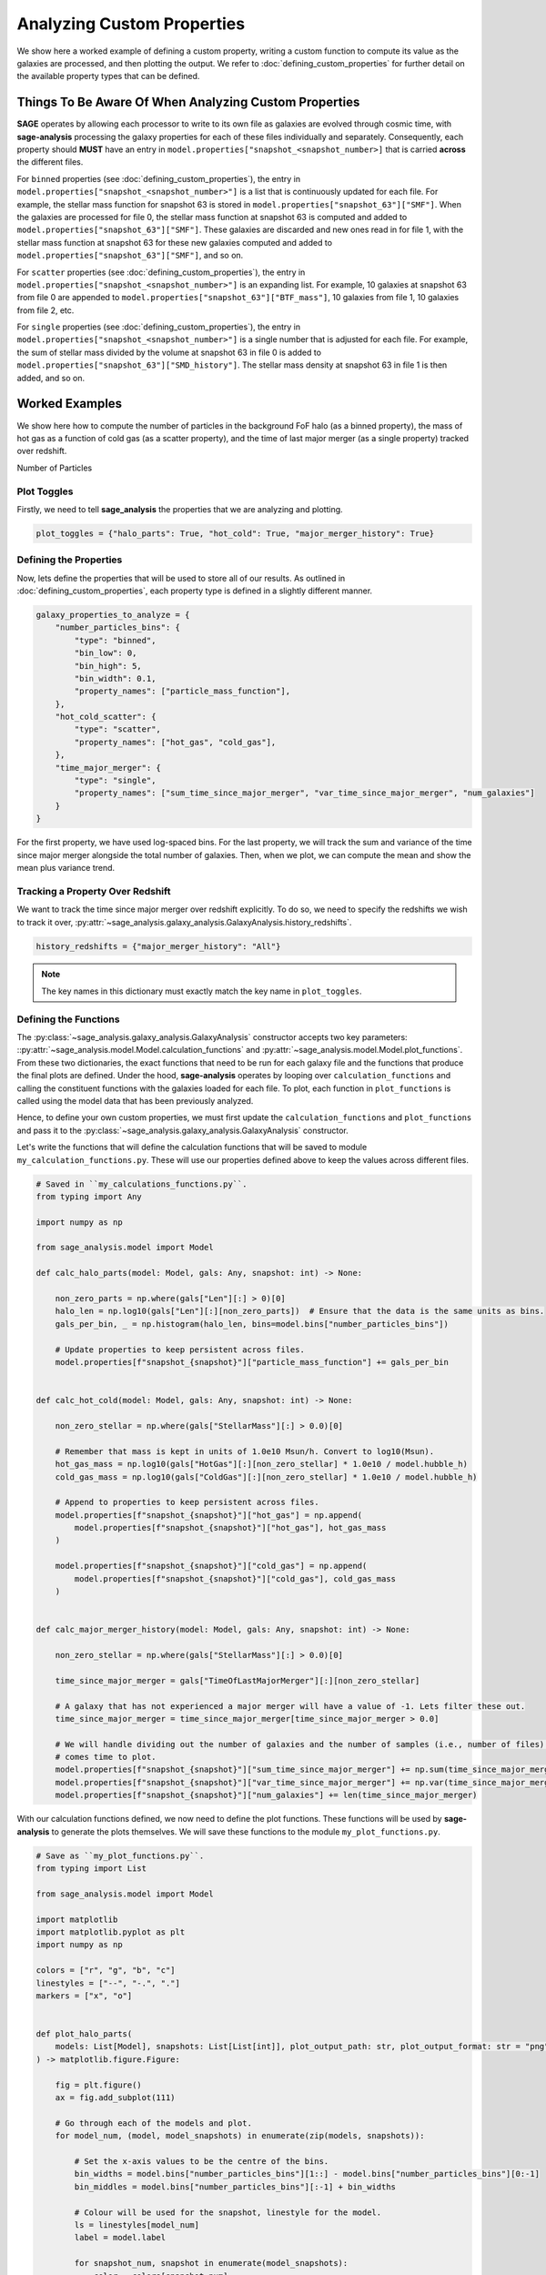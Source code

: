 Analyzing Custom Properties
===========================

We show here a worked example of defining a custom property, writing a custom function to compute its value as the
galaxies are processed, and then plotting the output.  We refer to :doc:`defining_custom_properties` for further detail
on the available property types that can be defined.

Things To Be Aware Of When Analyzing Custom Properties
------------------------------------------------------

**SAGE** operates by allowing each processor to write to its own file as galaxies are evolved through cosmic time,
with **sage-analysis** processing the galaxy properties for each of these files individually and separately.
Consequently, each property should **MUST** have an entry in ``model.properties["snapshot_<snapshot_number>]`` that is
carried **across** the different files.

For ``binned`` properties (see :doc:`defining_custom_properties`), the entry in
``model.properties["snapshot_<snapshot_number>"]`` is a list that is continuously updated for each file.  For example,
the stellar mass function for snapshot 63 is stored in ``model.properties["snapshot_63"]["SMF"]``. When the galaxies
are processed for file 0, the stellar mass function at snapshot 63 is computed and added to
``model.properties["snapshot_63"]["SMF"]``.  These galaxies are discarded and new ones read in for file 1, with the
stellar mass function at snapshot 63 for these new galaxies computed and added to
``model.properties["snapshot_63"]["SMF"]``, and so on.

For ``scatter`` properties (see :doc:`defining_custom_properties`), the entry in
``model.properties["snapshot_<snapshot_number>"]`` is an expanding list.  For example, 10 galaxies at snapshot 63 from
file 0 are appended to ``model.properties["snapshot_63"]["BTF_mass"]``, 10 galaxies from file 1, 10 galaxies from file 2, etc.

For ``single`` properties (see :doc:`defining_custom_properties`), the entry in
``model.properties["snapshot_<snapshot_number>"]`` is a single number that is adjusted for each file.  For example, the
sum of stellar mass divided by the volume at snapshot 63 in file 0 is added to
``model.properties["snapshot_63"]["SMD_history"]``.  The stellar mass density at snapshot 63 in file 1 is then added,
and so on.

Worked Examples
---------------

We show here how to compute the number of particles in the background FoF halo (as a binned property), the mass of hot
gas as a function of cold gas (as a scatter property), and the time of last major merger (as a single property) tracked
over redshift.

Number of Particles

Plot Toggles
~~~~~~~~~~~~

Firstly, we need to tell **sage_analysis** the properties that we are analyzing and plotting.

.. code-block:: python

   plot_toggles = {"halo_parts": True, "hot_cold": True, "major_merger_history": True}

Defining the Properties
~~~~~~~~~~~~~~~~~~~~~~~

Now, lets define the properties that will be used to store all of our results. As outlined in
:doc:`defining_custom_properties`, each property type is defined in a slightly different manner.

.. code-block:: python

    galaxy_properties_to_analyze = {
        "number_particles_bins": {
            "type": "binned",
            "bin_low": 0,
            "bin_high": 5,
            "bin_width": 0.1,
            "property_names": ["particle_mass_function"],
        },
        "hot_cold_scatter": {
            "type": "scatter",
            "property_names": ["hot_gas", "cold_gas"],
        },
        "time_major_merger": {
            "type": "single",
            "property_names": ["sum_time_since_major_merger", "var_time_since_major_merger", "num_galaxies"]
        }
    }

For the first property, we have used log-spaced bins. For the last property, we will track the sum and variance of the
time since major merger alongside the total number of galaxies.  Then, when we plot, we can compute the mean and show
the mean plus variance trend.

Tracking a Property Over Redshift
~~~~~~~~~~~~~~~~~~~~~~~~~~~~~~~~~

We want to track the time since major merger over redshift explicitly.  To do so, we need to specify the redshifts we
wish to track it over, :py:attr:`~sage_analysis.galaxy_analysis.GalaxyAnalysis.history_redshifts`.

.. code-block:: python

    history_redshifts = {"major_merger_history": "All"}

.. note::

    The key names in this dictionary must exactly match the key name in ``plot_toggles``.

Defining the Functions
~~~~~~~~~~~~~~~~~~~~~~

The :py:class:`~sage_analysis.galaxy_analysis.GalaxyAnalysis` constructor accepts two key parameters:
::py:attr:`~sage_analysis.model.Model.calculation_functions` and :py:attr:`~sage_analysis.model.Model.plot_functions`.
From these two dictionaries, the exact functions that need to be run for each galaxy file and the functions that
produce the final plots are defined. Under the hood, **sage-analysis** operates by looping over
``calculation_functions`` and calling the constituent functions with the galaxies loaded for each file.  To plot, each
function in ``plot_functions`` is called using the model data that has been previously analyzed.

Hence, to define your own custom properties, we must first update the ``calculation_functions`` and ``plot_functions``
and pass it to the :py:class:`~sage_analysis.galaxy_analysis.GalaxyAnalysis` constructor.

Let's write the functions that will define the calculation functions that will be saved to module
``my_calculation_functions.py``.  These will use our properties defined above to keep the values across different
files.

.. code-block:: python

    # Saved in ``my_calculations_functions.py``.
    from typing import Any

    import numpy as np

    from sage_analysis.model import Model

    def calc_halo_parts(model: Model, gals: Any, snapshot: int) -> None:

        non_zero_parts = np.where(gals["Len"][:] > 0)[0]
        halo_len = np.log10(gals["Len"][:][non_zero_parts])  # Ensure that the data is the same units as bins.
        gals_per_bin, _ = np.histogram(halo_len, bins=model.bins["number_particles_bins"])

        # Update properties to keep persistent across files.
        model.properties[f"snapshot_{snapshot}"]["particle_mass_function"] += gals_per_bin


    def calc_hot_cold(model: Model, gals: Any, snapshot: int) -> None:

        non_zero_stellar = np.where(gals["StellarMass"][:] > 0.0)[0]

        # Remember that mass is kept in units of 1.0e10 Msun/h. Convert to log10(Msun).
        hot_gas_mass = np.log10(gals["HotGas"][:][non_zero_stellar] * 1.0e10 / model.hubble_h)
        cold_gas_mass = np.log10(gals["ColdGas"][:][non_zero_stellar] * 1.0e10 / model.hubble_h)

        # Append to properties to keep persistent across files.
        model.properties[f"snapshot_{snapshot}"]["hot_gas"] = np.append(
            model.properties[f"snapshot_{snapshot}"]["hot_gas"], hot_gas_mass
        )

        model.properties[f"snapshot_{snapshot}"]["cold_gas"] = np.append(
            model.properties[f"snapshot_{snapshot}"]["cold_gas"], cold_gas_mass
        )


    def calc_major_merger_history(model: Model, gals: Any, snapshot: int) -> None:

        non_zero_stellar = np.where(gals["StellarMass"][:] > 0.0)[0]

        time_since_major_merger = gals["TimeOfLastMajorMerger"][:][non_zero_stellar]

        # A galaxy that has not experienced a major merger will have a value of -1. Lets filter these out.
        time_since_major_merger = time_since_major_merger[time_since_major_merger > 0.0]

        # We will handle dividing out the number of galaxies and the number of samples (i.e., number of files) when it
        # comes time to plot.
        model.properties[f"snapshot_{snapshot}"]["sum_time_since_major_merger"] += np.sum(time_since_major_merger)
        model.properties[f"snapshot_{snapshot}"]["var_time_since_major_merger"] += np.var(time_since_major_merger)
        model.properties[f"snapshot_{snapshot}"]["num_galaxies"] += len(time_since_major_merger)

With our calculation functions defined, we now need to define the plot functions.  These functions will be used by
**sage-analysis** to generate the plots themselves.  We will save these functions to the module
``my_plot_functions.py``.

.. code-block:: python

    # Save as ``my_plot_functions.py``.
    from typing import List

    from sage_analysis.model import Model

    import matplotlib
    import matplotlib.pyplot as plt
    import numpy as np

    colors = ["r", "g", "b", "c"]
    linestyles = ["--", "-.", "."]
    markers = ["x", "o"]


    def plot_halo_parts(
        models: List[Model], snapshots: List[List[int]], plot_output_path: str, plot_output_format: str = "png",
    ) -> matplotlib.figure.Figure:

        fig = plt.figure()
        ax = fig.add_subplot(111)

        # Go through each of the models and plot.
        for model_num, (model, model_snapshots) in enumerate(zip(models, snapshots)):

            # Set the x-axis values to be the centre of the bins.
            bin_widths = model.bins["number_particles_bins"][1::] - model.bins["number_particles_bins"][0:-1]
            bin_middles = model.bins["number_particles_bins"][:-1] + bin_widths

            # Colour will be used for the snapshot, linestyle for the model.
            ls = linestyles[model_num]
            label = model.label

            for snapshot_num, snapshot in enumerate(model_snapshots):
                color = colors[snapshot_num]
                ax.plot(
                    bin_middles,
                    model.properties[f"snapshot_{snapshot}"]["particle_mass_function"],
                    color=color,
                    ls=ls,
                    label=f"{label} - z = {model._redshifts[snapshot]:.2f}",
                )

        ax.set_xlabel(r"$\log_{10} Number Particles in Halo$")
        ax.set_ylabel(r"$N$")

        ax.set_yscale("log", nonposy="clip")
        ax.legend()

        fig.tight_layout()

        output_file = f"{plot_output_path}particles_in_halos.{plot_output_format}"
        fig.savefig(output_file)
        print(f"Saved file to {output_file}")
        plt.close()

        return fig


    def plot_hot_cold(
        models: List[Model], snapshots: List[List[int]], plot_output_path: str, plot_output_format: str = "png",
    ) -> matplotlib.figure.Figure:

        fig = plt.figure()
        ax = fig.add_subplot(111)

        # Go through each of the models and plot.
        for model_num, (model, model_snapshots) in enumerate(zip(models, snapshots)):

            # Colour will be used for the snapshot, marker style for the model.
            marker = markers[model_num]
            label = model.label

            for snapshot_num, snapshot in enumerate(model_snapshots):
                color = colors[snapshot_num]

                ax.scatter(
                    model.properties[f"snapshot_{snapshot}"]["cold_gas"],
                    model.properties[f"snapshot_{snapshot}"]["hot_gas"],
                    marker=marker,
                    s=1,
                    color=color,
                    alpha=0.5,
                    label=f"{label} - z = {model._redshifts[snapshot]:.2f}",
                )

        ax.set_xlabel(r"$\log_{10} Cold Gas Mass [M_\odot]$")
        ax.set_ylabel(r"$\log_{10} Hot Gas Mass [M_\odot]$")

        ax.legend()

        fig.tight_layout()

        output_file = f"{plot_output_path}hot_cold.{plot_output_format}"
        fig.savefig(output_file)
        print(f"Saved file to {output_file}")
        plt.close()

        return fig


    def plot_major_merger_history(
        models: List[Model], snapshots: List[List[int]], plot_output_path: str, plot_output_format: str = "png",
    ) -> matplotlib.figure.Figure:

        fig = plt.figure()
        ax = fig.add_subplot(111)

        for (model_num, model) in enumerate(models):

            label = model.label
            color = colors[model_num]
            linestyle = linestyles[model_num]
            marker = markers[model_num]

            sum_time_since_major_merger = np.array(
                [model.properties[f"snapshot_{snap}"]["sum_time_since_major_merger"] for snap in range(len(model.redshifts))]
            )
            var_time_since_major_merger = np.array(
                [model.properties[f"snapshot_{snap}"]["var_time_since_major_merger"] for snap in range(len(model.redshifts))]
            )
            num_galaxies = np.array(
                [model.properties[f"snapshot_{snap}"]["num_galaxies"] for snap in range(len(model.redshifts))]
            )
            redshifts = model.redshifts

            # mean =  sum / number of samples.
            mean_time_since_major_merger = sum_time_since_major_merger / num_galaxies

            # Need to divide out the number of samples for the variance. This is the number of files that we analyzed.
            var_time_since_major_merger /= (model.last_file_to_analyze - model.first_file_to_analyze + 1)

            # All snapshots are initialized with zero values, we only want to plot those non-zero values.
            non_zero_inds = np.where(mean_time_since_major_merger > 0.0)[0]

            # Only use a line if we have enough snapshots to plot.
            if len(non_zero_inds) > 20:
                ax.plot(
                    redshifts[non_zero_inds],
                    mean_time_since_major_merger[non_zero_inds],
                    label=label,
                    color=color,
                    ls=linestyle
                )
            else:
                ax.scatter(
                    redshifts[non_zero_inds],
                    mean_time_since_major_merger[non_zero_inds],
                    label=label,
                    color=color,
                    marker=marker,
                )

        ax.set_xlabel(r"$\mathrm{redshift}$")
        ax.set_ylabel(r"$Time Since Last Major Merger [Myr]$")

        ax.set_xlim([0.0, 8.0])
        #ax.set_ylim([-3.0, -0.4])

        ax.xaxis.set_minor_locator(plt.MultipleLocator(1))
        #ax.yaxis.set_minor_locator(plt.MultipleLocator(0.5))

        ax.legend()

        fig.tight_layout()

        output_file = f"{plot_output_path}time_since_last_major_merger.{plot_output_format}"
        fig.savefig(output_file)
        print("Saved file to {0}".format(output_file))
        plt.close()

        return fig

Putting it Together
~~~~~~~~~~~~~~~~~~~

With everything defined and our functions written, we are now ready to execute **sage-analysis** itself.

.. code-block:: python

    import my_calculation_functions, my_plot_functions

    from sage_analysis.galaxy_analysis import GalaxyAnalysis
    from sage_analysis.utils import generate_func_dict

    par_fnames = ["/home/Desktop/sage-model/input/millennium.ini"]

    # Generate the dictionaries with our custom functions.
    calculation_functions = generate_func_dict(plot_toggles, "my_calculation_functions", "calc_")
    plot_functions = generate_func_dict(plot_toggles, "my_plot_functions", "plot_")

    # We're good to go now!
    galaxy_analysis = GalaxyAnalysis(
        par_fnames,
        plot_toggles=plot_toggles,
        galaxy_properties_to_analyze=galaxy_properties_to_analyze,
        history_redshifts=history_redshifts,
        calculation_functions=calculation_functions,
        plot_functions=plot_functions
    )

    galaxy_analysis.analyze_galaxies()
    galaxy_analysis.generate_plots()

And these are our plots that are generated...
